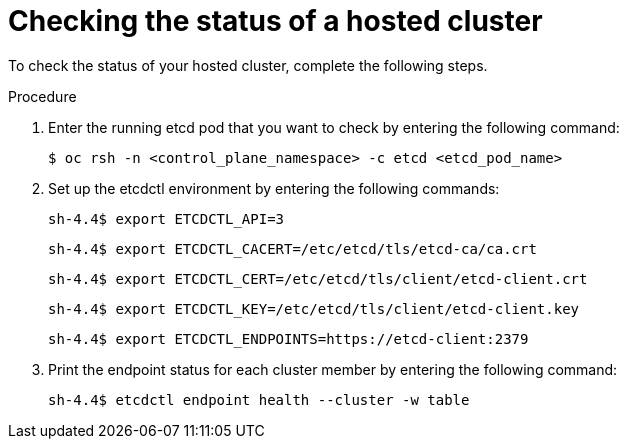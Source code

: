 // Module included in the following assembly:
//
// * hcp-backup-restore-dr.adoc

:_mod-docs-content-type: PROCEDURE
[id="hosted-cluster-etcd-status_{context}"]
= Checking the status of a hosted cluster

To check the status of your hosted cluster, complete the following steps.

.Procedure

. Enter the running etcd pod that you want to check by entering the following command:
+
[source,terminal]
----
$ oc rsh -n <control_plane_namespace> -c etcd <etcd_pod_name>
----

. Set up the etcdctl environment by entering the following commands:
+
[source,terminal]
----
sh-4.4$ export ETCDCTL_API=3
----
+
[source,terminal]
----
sh-4.4$ export ETCDCTL_CACERT=/etc/etcd/tls/etcd-ca/ca.crt
----
+
[source,terminal]
----
sh-4.4$ export ETCDCTL_CERT=/etc/etcd/tls/client/etcd-client.crt
----
+
[source,terminal]
----
sh-4.4$ export ETCDCTL_KEY=/etc/etcd/tls/client/etcd-client.key
----
+
[source,terminal]
----
sh-4.4$ export ETCDCTL_ENDPOINTS=https://etcd-client:2379
----

. Print the endpoint status for each cluster member by entering the following command:
+
[source,terminal]
----
sh-4.4$ etcdctl endpoint health --cluster -w table
----
